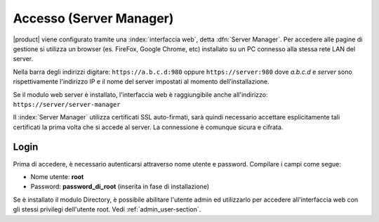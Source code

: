 ========================
Accesso (Server Manager)
========================

|product| viene configurato tramite una :index:`interfaccia web`, detta :dfn:`Server Manager`.
Per accedere alle pagine di gestione si utilizza un browser (es. FireFox, Google Chrome, etc)
installato su un PC connesso alla stessa rete LAN del server.

Nella barra degli indirizzi digitare: ``https://a.b.c.d:980`` oppure ``https://server:980`` dove *a.b.c.d* 
e *server* sono rispettivamente l'indirizzo IP e il nome del server
impostati al momento dell’installazione.

Se il modulo web server è installato, l'interfaccia web è raggiungibile anche all'indirizzo: ``https://server/server-manager``

Il :index:`Server Manager` utilizza certificati SSL auto-firmati, sarà quindi necessario
accettare esplicitamente tali certificati la prima volta che si accede al server.
La connessione è comunque sicura e cifrata.

Login
=====

Prima di accedere, è necessario autenticarsi attraverso nome utente e password.
Compilare i campi come segue:

* Nome utente: **root**
* Password: **password_di_root** (inserita in fase di installazione)

Se è installato il modulo Directory, è possibile abilitare l'utente admin ed utilizzarlo
per accedere all'interfaccia web con gli stessi privilegi dell'utente root. Vedi :ref:`admin_user-section`.
